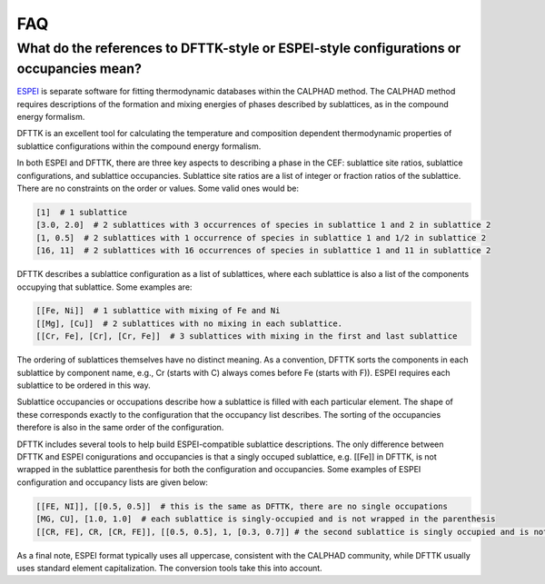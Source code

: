 .. title::FAQ

FAQ
===


What do the references to DFTTK-style or ESPEI-style configurations or occupancies mean?
----------------------------------------------------------------------------------------

`ESPEI <http://espei.org>`_ is separate software for fitting thermodynamic
databases within the CALPHAD method. The CALPHAD method requires descriptions of
the formation and mixing energies of phases described by sublattices, as in the
compound energy formalism.

DFTTK is an excellent tool for calculating the temperature and composition
dependent thermodynamic properties of sublattice configurations within the
compound energy formalism.

In both ESPEI and DFTTK, there are three key aspects to describing a phase in the
CEF: sublattice site ratios, sublattice configurations, and sublattice occupancies.
Sublattice site ratios are a list of integer or fraction ratios of the sublattice.
There are no constraints on the order or values. Some valid ones would be:

.. code-block::

   [1]  # 1 sublattice
   [3.0, 2.0]  # 2 sublattices with 3 occurrences of species in sublattice 1 and 2 in sublattice 2
   [1, 0.5]  # 2 sublattices with 1 occurrence of species in sublattice 1 and 1/2 in sublattice 2
   [16, 11]  # 2 sublattices with 16 occurrences of species in sublattice 1 and 11 in sublattice 2

DFTTK describes a sublattice configuration as a list of sublattices,
where each sublattice is also a list of the components occupying that sublattice.
Some examples are:

.. code-block::

   [[Fe, Ni]]  # 1 sublattice with mixing of Fe and Ni
   [[Mg], [Cu]]  # 2 sublattices with no mixing in each sublattice.
   [[Cr, Fe], [Cr], [Cr, Fe]]  # 3 sublattices with mixing in the first and last sublattice

The ordering of sublattices themselves have no distinct meaning. As a convention,
DFTTK sorts the components in each sublattice by component name, e.g., Cr
(starts with C) always comes before Fe (starts with F)). ESPEI requires
each sublattice to be ordered in this way.

Sublattice occupancies or occupations describe how a sublattice is filled with
each particular element. The shape of these corresponds exactly to the configuration
that the occupancy list describes. The sorting of the occupancies therefore is
also in the same order of the configuration.

DFTTK includes several tools to help build ESPEI-compatible sublattice descriptions.
The only difference between DFTTK and ESPEI conigurations and occupancies is that
a singly occuped sublattice, e.g. [[Fe]] in DFTTK, is not wrapped in the sublattice
parenthesis for both the configuration and occupancies. Some examples of ESPEI configuration
and occupancy lists are given below:

.. code-block::

   [[FE, NI]], [[0.5, 0.5]]  # this is the same as DFTTK, there are no single occupations
   [MG, CU], [1.0, 1.0]  # each sublattice is singly-occupied and is not wrapped in the parenthesis
   [[CR, FE], CR, [CR, FE]], [[0.5, 0.5], 1, [0.3, 0.7]] # the second sublattice is singly occupied and is not wrapped

As a final note, ESPEI format typically uses all uppercase, consistent with the
CALPHAD community, while DFTTK usually uses standard element capitalization. The
conversion tools take this into account.
